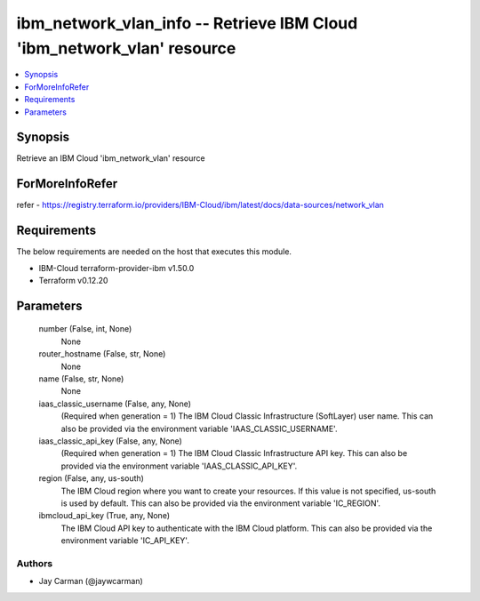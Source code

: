 
ibm_network_vlan_info -- Retrieve IBM Cloud 'ibm_network_vlan' resource
=======================================================================

.. contents::
   :local:
   :depth: 1


Synopsis
--------

Retrieve an IBM Cloud 'ibm_network_vlan' resource


ForMoreInfoRefer
----------------
refer - https://registry.terraform.io/providers/IBM-Cloud/ibm/latest/docs/data-sources/network_vlan

Requirements
------------
The below requirements are needed on the host that executes this module.

- IBM-Cloud terraform-provider-ibm v1.50.0
- Terraform v0.12.20



Parameters
----------

  number (False, int, None)
    None


  router_hostname (False, str, None)
    None


  name (False, str, None)
    None


  iaas_classic_username (False, any, None)
    (Required when generation = 1) The IBM Cloud Classic Infrastructure (SoftLayer) user name. This can also be provided via the environment variable 'IAAS_CLASSIC_USERNAME'.


  iaas_classic_api_key (False, any, None)
    (Required when generation = 1) The IBM Cloud Classic Infrastructure API key. This can also be provided via the environment variable 'IAAS_CLASSIC_API_KEY'.


  region (False, any, us-south)
    The IBM Cloud region where you want to create your resources. If this value is not specified, us-south is used by default. This can also be provided via the environment variable 'IC_REGION'.


  ibmcloud_api_key (True, any, None)
    The IBM Cloud API key to authenticate with the IBM Cloud platform. This can also be provided via the environment variable 'IC_API_KEY'.













Authors
~~~~~~~

- Jay Carman (@jaywcarman)

